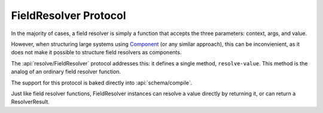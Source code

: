 FieldResolver Protocol
======================

In the majority of cases, a field resolver is simply a function that accepts the three parameters:
context, args, and value.

However, when structuring large systems using
`Component <https://github.com/stuartsierra/component>`_ (or any similar approach), this can be inconvienient, as it
does not make it possible to structure field resolvers as components.

The :api:`resolve/FieldResolver` protocol addresses this: it defines a single method, ``resolve-value``.
This method is the analog of an ordinary field resolver function.

The support for this protocol is baked directly into
:api:`schema/compile`.

Just like field resolver functions, FieldResolver instances can resolve a value directly by
returning it, or can return a ResolverResult.
